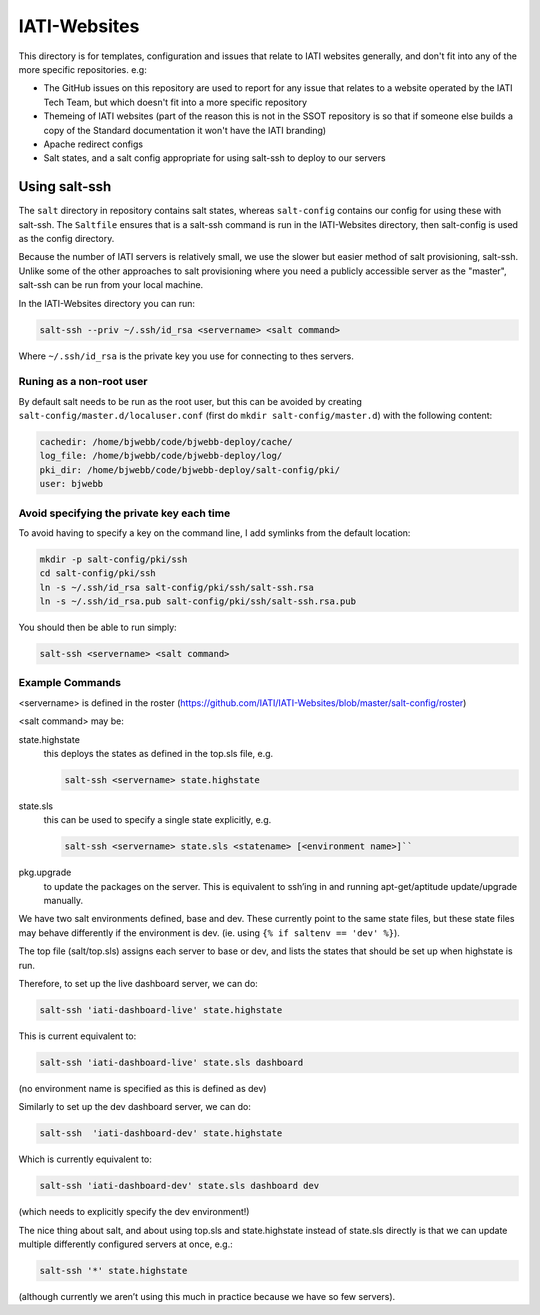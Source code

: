 IATI-Websites
=============

This directory is for templates, configuration and issues that relate to IATI websites generally, and don't fit into any of the more specific repositories. e.g:

* The GitHub issues on this repository are used to report for any issue that relates to a website operated by the IATI Tech Team, but which doesn't fit into a more specific repository

* Themeing of IATI websites (part of the reason this is not in the SSOT repository is so that if someone else builds a copy of the Standard documentation it won't have the IATI branding)

* Apache redirect configs

* Salt states, and a salt config appropriate for using salt-ssh to deploy to our servers


Using salt-ssh
--------------

The ``salt`` directory in repository contains salt states, whereas ``salt-config`` contains our config for using these with salt-ssh. The ``Saltfile`` ensures that is a salt-ssh command is run in the IATI-Websites directory, then salt-config is used as the config directory.

Because the number of IATI servers is relatively small, we use the slower but easier method of salt provisioning, salt-ssh. Unlike some of the other approaches to salt provisioning where you need a publicly accessible server as the "master", salt-ssh can be run from your local machine.

In the IATI-Websites directory you can run:

.. code-block::

    salt-ssh --priv ~/.ssh/id_rsa <servername> <salt command>

Where ``~/.ssh/id_rsa`` is the private key you use for connecting to thes servers.

Runing as a non-root user
^^^^^^^^^^^^^^^^^^^^^^^^^

By default salt needs to be run as the root user, but this can be avoided by creating ``salt-config/master.d/localuser.conf`` (first do ``mkdir salt-config/master.d``) with the following content:

.. code-block::

    cachedir: /home/bjwebb/code/bjwebb-deploy/cache/
    log_file: /home/bjwebb/code/bjwebb-deploy/log/
    pki_dir: /home/bjwebb/code/bjwebb-deploy/salt-config/pki/
    user: bjwebb

Avoid specifying the private key each time
^^^^^^^^^^^^^^^^^^^^^^^^^^^^^^^^^^^^^^^^^^

To avoid having to specify a key on the command line, I add symlinks from the default location:

.. code-block:: bash

    mkdir -p salt-config/pki/ssh
    cd salt-config/pki/ssh
    ln -s ~/.ssh/id_rsa salt-config/pki/ssh/salt-ssh.rsa
    ln -s ~/.ssh/id_rsa.pub salt-config/pki/ssh/salt-ssh.rsa.pub

You should then be able to run simply:

.. code-block::

    salt-ssh <servername> <salt command>

Example Commands
^^^^^^^^^^^^^^^^

<servername> is defined in the roster (https://github.com/IATI/IATI-Websites/blob/master/salt-config/roster)

<salt command> may be:

state.highstate
    this deploys the states as defined in the top.sls file, e.g.

    .. code-block::

        salt-ssh <servername> state.highstate

state.sls
    this can be used to specify a single state explicitly, e.g.

    .. code-block::

        salt-ssh <servername> state.sls <statename> [<environment name>]``

pkg.upgrade
    to update the packages on the server. This is equivalent to ssh’ing in and running apt-get/aptitude update/upgrade manually.

We have two salt environments defined, base and dev. These currently point to the same state files, but these state files may behave differently if the environment is dev. (ie. using ``{% if saltenv == 'dev' %}``).

The top file (salt/top.sls) assigns each server to base or dev, and lists the states that should be set up when highstate is run.

Therefore, to set up the live dashboard server, we can do:

.. code-block:: bash

    salt-ssh 'iati-dashboard-live' state.highstate

This is current equivalent to:

.. code-block:: bash

    salt-ssh 'iati-dashboard-live' state.sls dashboard

(no environment name is specified as this is defined as dev)

Similarly to set up the dev dashboard server, we can do:

.. code-block:: bash

    salt-ssh  'iati-dashboard-dev' state.highstate

Which is currently equivalent to:

.. code-block:: bash

    salt-ssh 'iati-dashboard-dev' state.sls dashboard dev

(which needs to explicitly specify the dev environment!)

The nice thing about salt, and about using top.sls and state.highstate instead of state.sls directly is that we can update multiple differently configured servers at once, e.g.:

.. code-block:: bash

    salt-ssh '*' state.highstate

(although currently we aren’t using this much in practice because we have so few servers).

